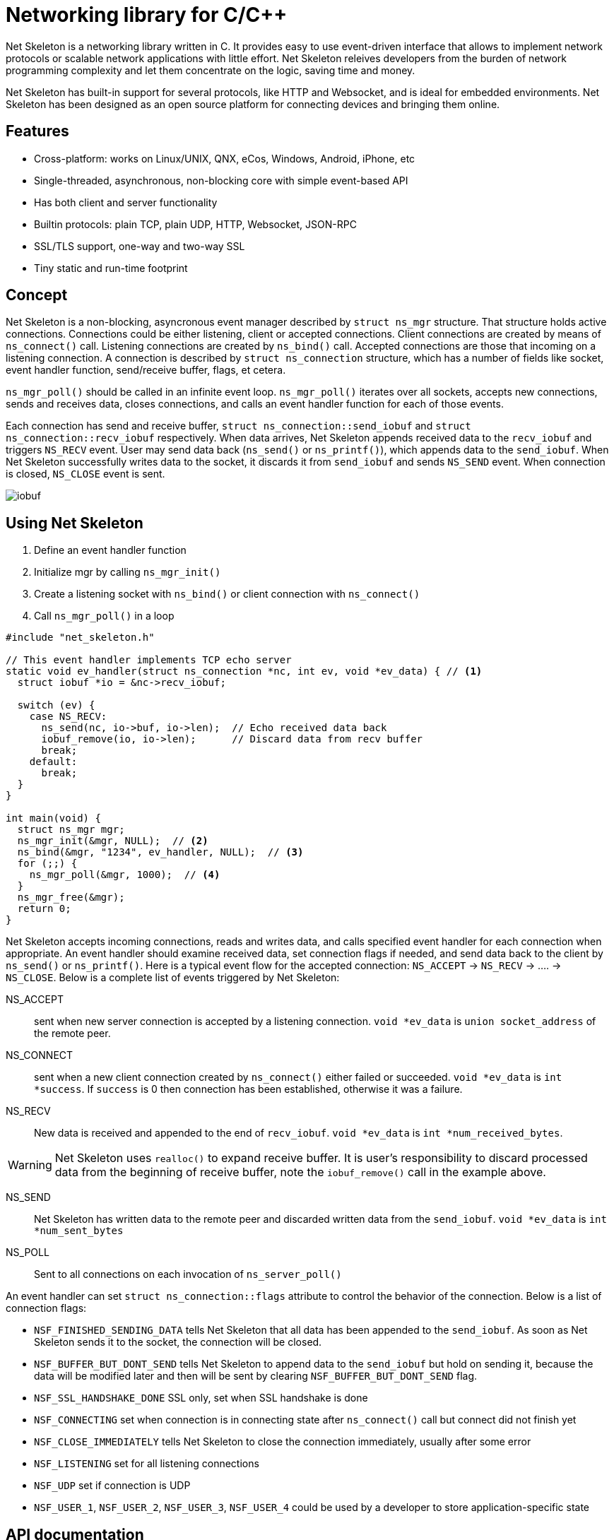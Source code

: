 = Networking library for C/C++

Net Skeleton is a networking library written in C.
It provides easy to use event-driven interface that allows to implement
network protocols or scalable network applications  with little effort.
Net Skeleton releives developers from the burden of network programming
complexity and let them concentrate on the logic, saving time and money.

Net Skeleton has built-in support for several protocols, like
HTTP and Websocket, and is ideal for embedded environments. Net Skeleton
has been designed as an open source platform for connecting devices and
bringing them online.

== Features

* Cross-platform: works on Linux/UNIX, QNX, eCos, Windows, Android, iPhone, etc
* Single-threaded, asynchronous, non-blocking core with simple event-based API
* Has both client and server functionality
* Builtin protocols: plain TCP, plain UDP, HTTP, Websocket, JSON-RPC
* SSL/TLS support, one-way and two-way SSL
* Tiny static and run-time footprint

== Concept

Net Skeleton is a non-blocking, asyncronous event manager described by
`struct ns_mgr` structure. That structure holds active connections.
Connections could be either listening, client or accepted connections.
Client connections are created by means of
`ns_connect()` call. Listening connections are created by `ns_bind()` call.
Accepted connections are those that incoming on a listening connection.
A connection is described by `struct ns_connection` structure, which has
a number of fields like socket, event handler function, send/receive buffer,
flags, et cetera.

`ns_mgr_poll()` should be called in an infinite event loop.
`ns_mgr_poll()` iterates over all sockets, accepts new connections,
sends and receives data, closes connections, and calls an event handler
function for each of those events.

Each connection has send and receive buffer, `struct ns_connection::send_iobuf`
and `struct ns_connection::recv_iobuf` respectively. When data arrives,
Net Skeleton appends received data to the `recv_iobuf` and
triggers `NS_RECV` event. User may send data back (`ns_send()` or
`ns_printf()`), which appends data to the `send_iobuf`. When Net Skeleton
successfully writes data to the socket, it discards it from `send_iobuf` and
sends `NS_SEND` event. When connection is closed, `NS_CLOSE` event is sent.

image::http://cesanta.com/images/net_skeleton/iobuf.png[]

== Using Net Skeleton

1. Define an event handler function
2. Initialize mgr by calling `ns_mgr_init()`
3. Create a listening socket with `ns_bind()` or client connection with
  `ns_connect()`
4. Call `ns_mgr_poll()` in a loop

[source,c]
----
#include "net_skeleton.h"

// This event handler implements TCP echo server
static void ev_handler(struct ns_connection *nc, int ev, void *ev_data) { // <1>
  struct iobuf *io = &nc->recv_iobuf;

  switch (ev) {
    case NS_RECV:
      ns_send(nc, io->buf, io->len);  // Echo received data back
      iobuf_remove(io, io->len);      // Discard data from recv buffer
      break;
    default:
      break;
  }
}

int main(void) {
  struct ns_mgr mgr;
  ns_mgr_init(&mgr, NULL);  // <2>
  ns_bind(&mgr, "1234", ev_handler, NULL);  // <3>
  for (;;) {
    ns_mgr_poll(&mgr, 1000);  // <4>
  }
  ns_mgr_free(&mgr);
  return 0;
}
----


Net Skeleton accepts incoming connections, reads and writes data, and
calls specified event handler for each connection when appropriate. An
event handler should examine received data, set connection flags if needed,
and send data back to the client by `ns_send()` or `ns_printf()`. Here is a
typical event flow for the accepted connection:
`NS_ACCEPT` -> `NS_RECV` -> .... -> `NS_CLOSE`. Below is a complete list
of events triggered by Net Skeleton:

NS_ACCEPT:: sent when new server connection is accepted by a
listening connection. `void *ev_data` is `union socket_address`
of the remote peer.
NS_CONNECT:: sent when a new client connection created by `ns_connect()` either
failed or succeeded. `void *ev_data` is `int *success`. If `success` is 0
then connection has been established, otherwise it was a failure.
NS_RECV:: New data is received and appended to the end of `recv_iobuf`.
`void *ev_data` is `int *num_received_bytes`.

WARNING: Net Skeleton uses `realloc()` to expand receive buffer.
It is user's responsibility to discard processed
data from the beginning of receive buffer, note the `iobuf_remove()`
call in the example above.

NS_SEND:: Net Skeleton has written data to the remote peer and discarded
written data from the `send_iobuf`. `void *ev_data` is `int *num_sent_bytes`

NS_POLL:: Sent to all connections on each invocation of `ns_server_poll()`

An event handler can set `struct ns_connection::flags` attribute to control
the behavior of the connection.  Below is a list of connection flags:

* `NSF_FINISHED_SENDING_DATA` tells Net Skeleton that all data has been
  appended to the `send_iobuf`. As soon as Net Skeleton sends it to the
  socket, the connection will be closed.
* `NSF_BUFFER_BUT_DONT_SEND` tells Net Skeleton to append data to the
  `send_iobuf` but hold on sending it, because the data will be modified
  later and then will be sent by clearing `NSF_BUFFER_BUT_DONT_SEND` flag.
* `NSF_SSL_HANDSHAKE_DONE` SSL only, set when SSL handshake is done
* `NSF_CONNECTING` set when connection is in connecting state after
  `ns_connect()` call but connect did not finish yet
* `NSF_CLOSE_IMMEDIATELY` tells Net Skeleton to close the connection
  immediately, usually after some error
* `NSF_LISTENING` set for all listening connections
* `NSF_UDP` set if connection is UDP
* `NSF_USER_1`, `NSF_USER_2`, `NSF_USER_3`, `NSF_USER_4` could be
  used by a developer to store application-specific state

== API documentation

CAUTION: Net skeleton manager instance is single threaded. It does not protect
it's data structures by mutexes, therefore all functions that are dealing
with particular event manager should be called from the same thread,
with exception of `mg_broadcast()` function. It is fine to have different
event managers handled by different threads.

=== Structures

- `struct ns_connection` Describes a connection between two peers
- `struct ns_mgr` Container for a bunch of connections
- `struct iobuf` Describes piece of data

=== Functions

void ns_mgr_init(struct ns_mgr *, void *user_data)::
  Initializes net skeleton manager.

void ns_mgr_free(struct ns_mgr *)::

De-initializes skeleton manager, closes and deallocates all active connections.

time_t ns_mgr_poll(struct ns_mgr *, int milliseconds)::

This function performs the actual IO, and must be called in a loop
(an event loop). Returns number current timestamp.

void ns_broadcast(struct ns_mgr *, ns_callback_t cb, void *msg, size_t len)::

Must be called from a different thread. Passes a message of a given length to
all connections. Skeleton manager has a socketpair, `struct ns_mgr::ctl`,
where `ns_broadcast()` pushes the message.
`ns_mgr_poll()` wakes up, reads a message from the socket pair, and calls
specified callback for each connection. Thus the callback function executes
in event manager thread. Note that `ns_broadcast()` is the only function
that can be, and must be, called from a different thread.

void ns_next(struct ns_mgr *, struct ns_connection *)::

Iterates over all active connections. Returns next connection from the list
of active connections, or `NULL` if there is no more connections. Below
is the iteration idiom:
[source,c]
----
for (c = ns_next(srv, NULL); c != NULL; c = ns_next(srv, c)) {
  // Do something with connection `c`
}
----


=== Functions for adding new connections

struct ns_connection *ns_add_sock(struct ns_mgr *, sock_t sock, ns_callback_t ev_handler, void *user_data)::

Add a socket to the server. `user_data` will become
`struct ns_connection::user_data` pointer for the created connection.

struct ns_connection *ns_connect(struct ns_mgr *server, const char *addr, ns_callback_t ev_handler, void *user_data)::

Connect to a remote host. If successful, `NS_CONNECT` event will be delivered
to the new connection. `addr` format is the same as for the `ns_bind()` call,
just an IP address becomes mandatory: `[PROTO://]HOST:PORT[:CERT][:CA_CERT]`.
`PROTO` could be `tcp://`, `udp://` or `ssl://`. If `HOST` is not an IP
address, Net Skeleton will resolve it - beware that standard blocking resolver
will be used. It is a good practice to pre-resolve hosts beforehands and
use only IP addresses to avoid blockin an IO thread.
`user_data` will become `struct ns_connection::user_data`.
For SSL connections, specify `CERT` if server is requiring client auth.
Specify `CA_CERT` to authenticate server certificate. All certificates
must be in PEM format.
Returns: new client connection, or `NULL` on error.

struct ns_connection *ns_bind(struct ns_mgr *, const char *addr, ns_callback_t ev_handler, void *user_data)::

Start listening on the given port. `addr` could be a port number,
e.g. `"3128"`, or IP address with a port number, e.g. `"127.0.0.1:3128"`.
Also, a protocol prefix could be specified, valid prefixes are `tcp://`,
`udp://` and `ssl://`. For SSL, server certficate must be specified:
`ssl://[IP:]PORT:SERVER_CERT.PEM`. Two enable client certificate authentication
(two-way SSL), a CA certificate should be specified:
`ssl://[IP:]PORT:SERVER_CERT.PEM:CA_CERT.PEM`. Server certificate must be
in PEM format. PEM file should contain both certificate and the private key
concatenated together.

Note that for UDP listening connections, only `NS_RECV` and `NS_CLOSE`
are triggered.

If IP address is specified, Net Skeleton binds to a specific interface only.
Also, port could be `"0"`, in which case a random non-occupied port number
will be chosen. Return value: a listening connection on success, or
`NULL` on error.

=== Functions for sending data

int ns_send(struct ns_connection *, const void *buf, int len)::
int ns_printf(struct ns_connection *, const char *fmt, ...)::
int ns_vprintf(struct ns_connection *, const char *fmt, va_list ap)::

These functions are for sending un-formatted and formatted data to the
connection. Number of written bytes is returned. Note that these sending
functions do not actually push data to the sockets, they just append data
to the output buffer. The exception is UDP connections. For UDP, data is
sent immediately, and returned value indicates an actual number of bytes
sent to the socket.

=== Utility functions

void *ns_start_thread(void *(*thread_function)(void *), void *param)::
  Starts a new thread

int ns_socketpair2(sock_t [2], int proto)::
  Create a socket pair. `proto` can be either `SOCK_STREAM` or `SOCK_DGRAM`.
  Return 0 on failure, 1 on success.

void ns_set_close_on_exec(sock_t)::
  Set close-on-exec bit for a given socket.

void ns_sock_to_str(sock_t sock, char *buf, size_t len, int flags)::
  Converts socket's local or remote address into string. `flags` parameter
  is a bit mask that controls the behavior. If bit 2 is set (`flags & 4`) then
  the remote address is stringified, otherwise local address is stringified.
  If bit 0 is set, then IP
  address is printed. If bit 1 is set, then port number is printed. If both
  port number and IP address are printed, they are separated by `:`.

int ns_hexdump(const void *buf, int len, char *dst, int dst_len)::
  Takes a memory buffer `buf` of length `len` and creates a hex dump of that
  buffer in `dst`.

int ns_resolve(const char *domain_name, char *ip_addr_buf, size_t buf_len)::
  Converts domain name into IP address. This is a blocking call. Returns 1
  on success, 0 on failure.


== Examples

* link:examples/echo_server[examples/echo_server]:
  a simple TCP echo server. It accepts incoming connections
  and echoes back any data that it receives
* link:examples/publish_subscribe[examples/publish_subscribe]:
  implements pubsub pattern for TCP communication
* link:examples/netcat[examples/netcat]:
  an implementation of Netcat utility with traffic hexdump and SSL support

== License

Net Skeleton is released under
http://www.gnu.org/licenses/old-licenses/gpl-2.0.html[GNU GPL v.2].
Businesses have an option to get non-restrictive, royalty-free commercial
license and professional support from http://cesanta.com[Cesanta Software].
